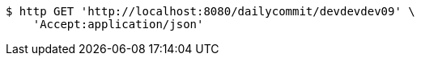 [source,bash]
----
$ http GET 'http://localhost:8080/dailycommit/devdevdev09' \
    'Accept:application/json'
----